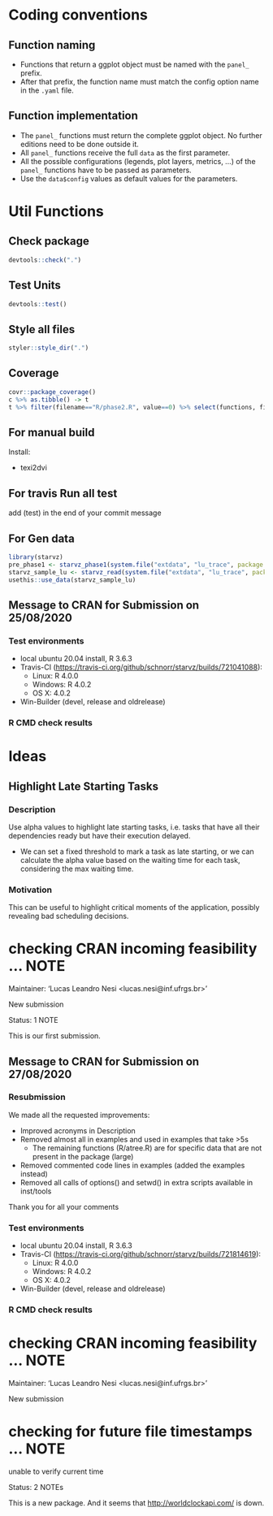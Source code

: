 #+STARTUP: overview indent
* Coding conventions
** Function naming
- Functions that return a ggplot object must be named with the
  =panel_= prefix.
- After that prefix, the function name must match the config option
  name in the =.yaml= file.

** Function implementation
- The =panel_= functions must return the complete ggplot object. No
  further editions need to be done outside it.
- All =panel_= functions receive the full =data= as the first parameter.
- All the possible configurations (legends, plot layers, metrics, ...)
  of the =panel_= functions have to be passed as parameters.
- Use the =data$config= values as default values for the parameters.

* Util Functions

** Check package
#+begin_src R
devtools::check(".")
#+end_src

** Test Units
#+begin_src R
devtools::test()
#+end_src

** Style all files
#+begin_src R
styler::style_dir(".")
#+end_src

** Coverage
#+begin_src R
covr::package_coverage()
c %>% as.tibble() -> t
t %>% filter(filename=="R/phase2.R", value==0) %>% select(functions, first_line, last_line) %>% data.frame()
#+end_src

** For manual build
Install:
- texi2dvi

** For travis Run all test
add (test) in the end of your commit message

** For Gen data
#+begin_src R
library(starvz)
pre_phase1 <- starvz_phase1(system.file("extdata", "lu_trace", package = "starvz"), lu_colors, state_filter=2, whichApplication="lu")
starvz_sample_lu <- starvz_read(system.file("extdata", "lu_trace", package = "starvz"), system.file("extdata", "config.yaml", package = "starvz"), selective=FALSE)
usethis::use_data(starvz_sample_lu)
#+end_src

** Message to CRAN for Submission on 25/08/2020
*** Test environments
- local ubuntu 20.04 install, R 3.6.3
- Travis-CI (https://travis-ci.org/github/schnorr/starvz/builds/721041088):
  - Linux: R 4.0.0
  - Windows: R 4.0.2
  - OS X: 4.0.2
- Win-Builder (devel, release and oldrelease)

*** R CMD check results

* Ideas
** Highlight Late Starting Tasks
*** Description
Use alpha values to highlight late starting tasks, i.e. tasks that
have all their dependencies ready but have their execution delayed.

- We can set a fixed threshold to mark a task as late starting, or we
  can calculate the alpha value based on the waiting time for each
  task, considering the max waiting time.

*** Motivation
 This can be useful to highlight critical moments of the application,
 possibly revealing bad scheduling decisions.


* checking CRAN incoming feasibility ... NOTE
Maintainer: ‘Lucas Leandro Nesi <lucas.nesi@inf.ufrgs.br>’

New submission

Status: 1 NOTE

This is our first submission.

** Message to CRAN for Submission on 27/08/2020

*** Resubmission
We made all the requested improvements:
 - Improved acronyms in Description
 - Removed almost all \dontrun in examples and used \donttest in examples that take >5s
   - The remaining \dontrun functions (R/atree.R) are for specific data that are not present in the package (large)
 - Removed commented code lines in examples (added the examples instead)
 - Removed all calls of options() and setwd() in extra scripts available in inst/tools

Thank you for all your comments

*** Test environments
- local ubuntu 20.04 install, R 3.6.3
- Travis-CI (https://travis-ci.org/github/schnorr/starvz/builds/721814619):
  - Linux: R 4.0.0
  - Windows: R 4.0.2
  - OS X: 4.0.2
- Win-Builder (devel, release and oldrelease)

*** R CMD check results

* checking CRAN incoming feasibility ... NOTE
Maintainer: ‘Lucas Leandro Nesi <lucas.nesi@inf.ufrgs.br>’

New submission

* checking for future file timestamps ... NOTE
unable to verify current time

Status: 2 NOTEs

This is a new package.
And it seems that http://worldclockapi.com/ is down.
